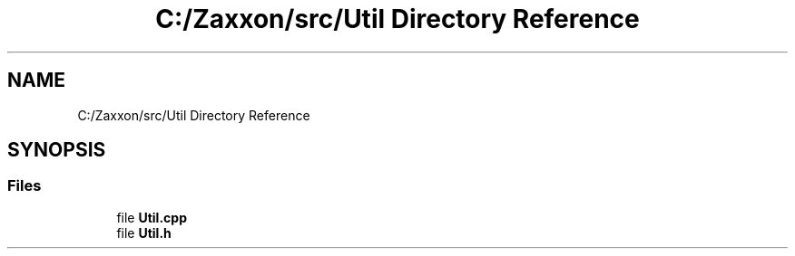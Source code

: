 .TH "C:/Zaxxon/src/Util Directory Reference" 3 "Version 1.0" "Zaxxon" \" -*- nroff -*-
.ad l
.nh
.SH NAME
C:/Zaxxon/src/Util Directory Reference
.SH SYNOPSIS
.br
.PP
.SS "Files"

.in +1c
.ti -1c
.RI "file \fBUtil\&.cpp\fP"
.br
.ti -1c
.RI "file \fBUtil\&.h\fP"
.br
.in -1c

